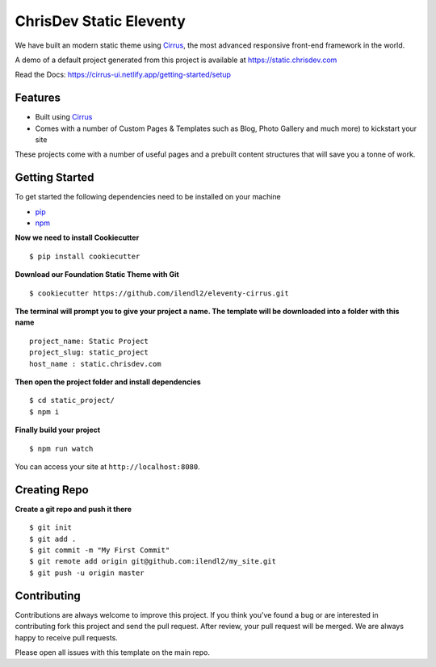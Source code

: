 ChrisDev Static Eleventy
========================

We have built an modern static theme using `Cirrus`_, the most advanced responsive front-end framework in the world.

A demo of a default project generated from this project is available at https://static.chrisdev.com

Read the Docs: https://cirrus-ui.netlify.app/getting-started/setup

Features
--------

* Built using `Cirrus`_
* Comes with a number of Custom Pages & Templates such as Blog, Photo Gallery and much more) to kickstart your site

.. _`Cirrus`: https://foundation.zurb.com/sites
.. _`pip`: https://packaging.python.org/tutorials/installing-packages/
.. _`npm`: https://www.npmjs.com/

These projects come with a number of useful pages and a prebuilt content structures that will save you a tonne of work.

Getting Started
---------------

To get started the following dependencies need to be installed on your machine

* `pip`_
* `npm`_

**Now we need to install Cookiecutter** ::

    $ pip install cookiecutter

**Download our Foundation Static Theme with Git** ::

    $ cookiecutter https://github.com/ilendl2/eleventy-cirrus.git

**The terminal will prompt you to give your project a name. The template will be downloaded into a folder with this name** ::

    project_name: Static Project
    project_slug: static_project
    host_name : static.chrisdev.com

**Then open the project folder and install dependencies** ::

    $ cd static_project/
    $ npm i

**Finally build your project** ::

    $ npm run watch

You can access your site at ``http://localhost:8080``.

Creating Repo
-------------

**Create a git repo and push it there** ::

    $ git init
    $ git add .
    $ git commit -m "My First Commit"
    $ git remote add origin git@github.com:ilendl2/my_site.git
    $ git push -u origin master


Contributing
------------

Contributions are always welcome to improve this project. If you think you've found a bug or are interested in contributing fork this project and send the pull request. After review, your pull request will be merged. We are always happy to receive pull requests.

Please open all issues with this template on the main repo.

.. end-here
